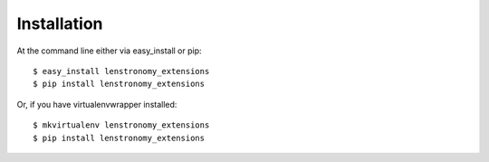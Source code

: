 ============
Installation
============

At the command line either via easy_install or pip::

    $ easy_install lenstronomy_extensions
    $ pip install lenstronomy_extensions

Or, if you have virtualenvwrapper installed::

    $ mkvirtualenv lenstronomy_extensions
    $ pip install lenstronomy_extensions
